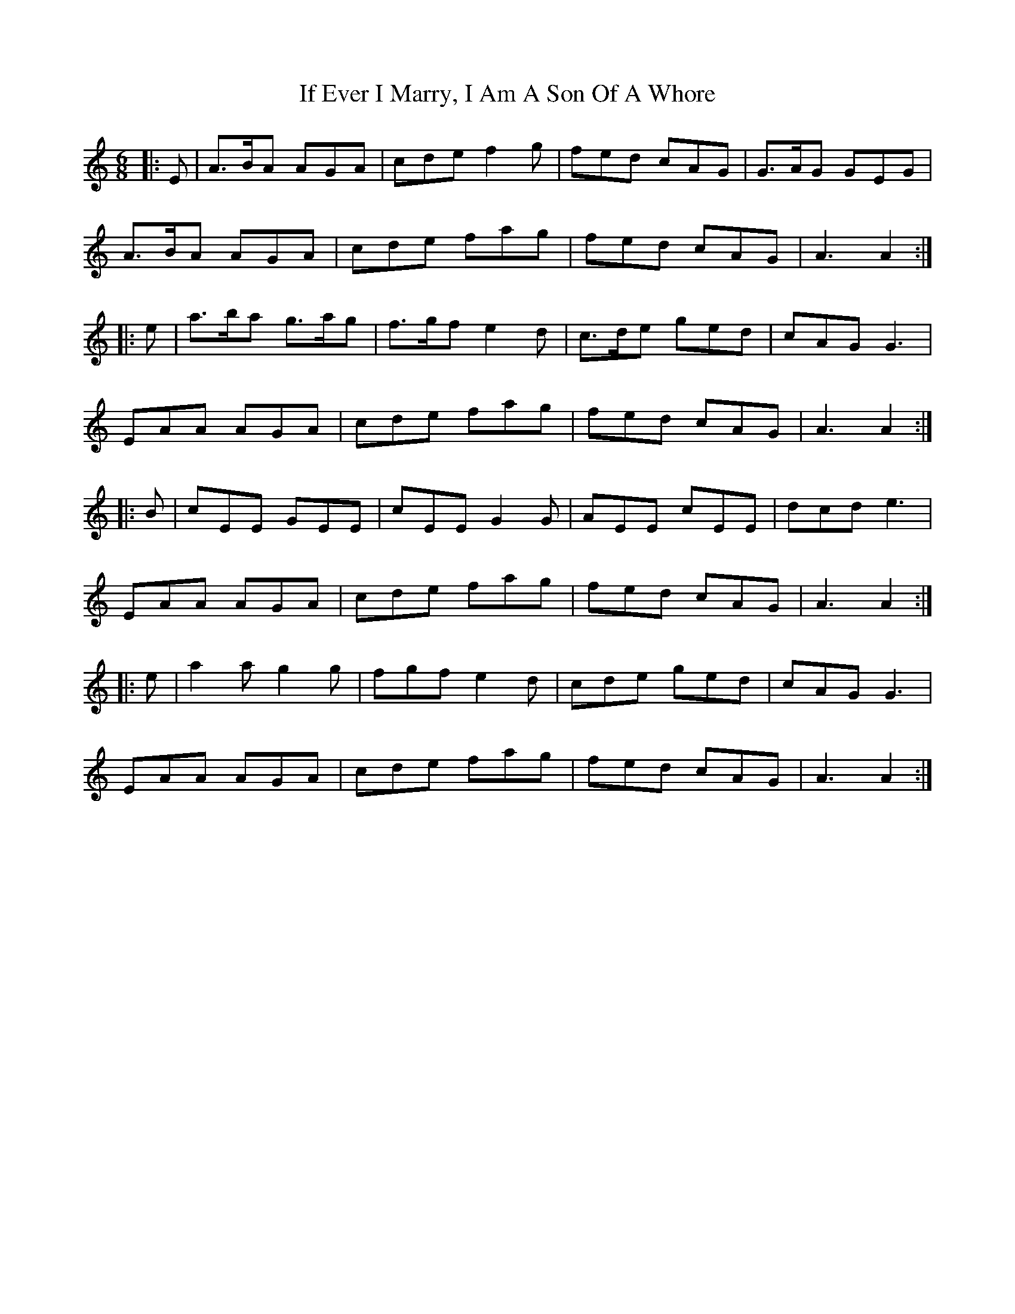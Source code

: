 X: 18761
T: If Ever I Marry, I Am A Son Of A Whore
R: jig
M: 6/8
K: Aminor
|:E|A>BA AGA|cde f2g|fed cAG|G>AG GEG|
A>BA AGA|cde fag|fed cAG|A3 A2:|
|:e|a>ba g>ag|f>gf e2d|c>de ged|cAG G3|
EAA AGA|cde fag|fed cAG|A3 A2:|
|:B|cEE GEE|cEE G2G|AEE cEE|dcd e3|
EAA AGA|cde fag|fed cAG|A3 A2:|
|:e|a2a g2g|fgf e2d|cde ged|cAG G3|
EAA AGA|cde fag|fed cAG|A3 A2:|

